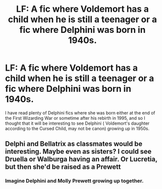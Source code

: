#+TITLE: LF: A fic where Voldemort has a child when he is still a teenager or a fic where Delphini was born in 1940s.

* LF: A fic where Voldemort has a child when he is still a teenager or a fic where Delphini was born in 1940s.
:PROPERTIES:
:Score: 3
:DateUnix: 1579766867.0
:DateShort: 2020-Jan-23
:FlairText: Request
:END:
I have read plenty of Delphini fics where she was born either at the end of the First Wizarding War or sometime after his rebirth in 1995, and so I thought that it will be interesting to see Delphini ( Voldemort's daughter according to the Cursed Child, may not be canon) growing up in 1950s.


** Delphi and Bellatrix as classmates would be interesting. Maybe even as sisters? I could see Druella or Walburga having an affair. Or Lucretia, but then she'd be raised as a Prewett
:PROPERTIES:
:Author: Redhotlipstik
:Score: 3
:DateUnix: 1579774391.0
:DateShort: 2020-Jan-23
:END:

*** Imagine Delphini and Molly Prewett growing up together.
:PROPERTIES:
:Score: 2
:DateUnix: 1581100640.0
:DateShort: 2020-Feb-07
:END:
